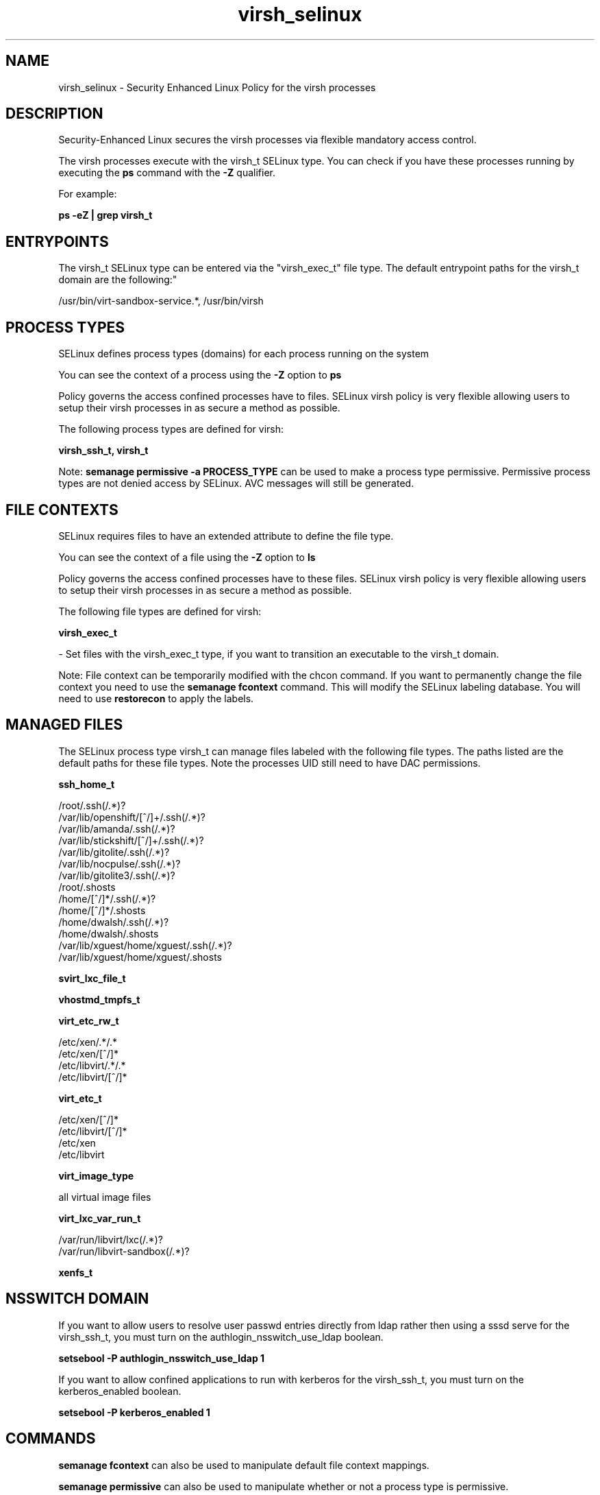 .TH  "virsh_selinux"  "8"  "12-11-01" "virsh" "SELinux Policy documentation for virsh"
.SH "NAME"
virsh_selinux \- Security Enhanced Linux Policy for the virsh processes
.SH "DESCRIPTION"

Security-Enhanced Linux secures the virsh processes via flexible mandatory access control.

The virsh processes execute with the virsh_t SELinux type. You can check if you have these processes running by executing the \fBps\fP command with the \fB\-Z\fP qualifier.

For example:

.B ps -eZ | grep virsh_t


.SH "ENTRYPOINTS"

The virsh_t SELinux type can be entered via the "virsh_exec_t" file type.  The default entrypoint paths for the virsh_t domain are the following:"

/usr/bin/virt-sandbox-service.*, /usr/bin/virsh
.SH PROCESS TYPES
SELinux defines process types (domains) for each process running on the system
.PP
You can see the context of a process using the \fB\-Z\fP option to \fBps\bP
.PP
Policy governs the access confined processes have to files.
SELinux virsh policy is very flexible allowing users to setup their virsh processes in as secure a method as possible.
.PP
The following process types are defined for virsh:

.EX
.B virsh_ssh_t, virsh_t
.EE
.PP
Note:
.B semanage permissive -a PROCESS_TYPE
can be used to make a process type permissive. Permissive process types are not denied access by SELinux. AVC messages will still be generated.

.SH FILE CONTEXTS
SELinux requires files to have an extended attribute to define the file type.
.PP
You can see the context of a file using the \fB\-Z\fP option to \fBls\bP
.PP
Policy governs the access confined processes have to these files.
SELinux virsh policy is very flexible allowing users to setup their virsh processes in as secure a method as possible.
.PP
The following file types are defined for virsh:


.EX
.PP
.B virsh_exec_t
.EE

- Set files with the virsh_exec_t type, if you want to transition an executable to the virsh_t domain.


.PP
Note: File context can be temporarily modified with the chcon command.  If you want to permanently change the file context you need to use the
.B semanage fcontext
command.  This will modify the SELinux labeling database.  You will need to use
.B restorecon
to apply the labels.

.SH "MANAGED FILES"

The SELinux process type virsh_t can manage files labeled with the following file types.  The paths listed are the default paths for these file types.  Note the processes UID still need to have DAC permissions.

.br
.B ssh_home_t

	/root/\.ssh(/.*)?
.br
	/var/lib/openshift/[^/]+/\.ssh(/.*)?
.br
	/var/lib/amanda/\.ssh(/.*)?
.br
	/var/lib/stickshift/[^/]+/\.ssh(/.*)?
.br
	/var/lib/gitolite/\.ssh(/.*)?
.br
	/var/lib/nocpulse/\.ssh(/.*)?
.br
	/var/lib/gitolite3/\.ssh(/.*)?
.br
	/root/\.shosts
.br
	/home/[^/]*/\.ssh(/.*)?
.br
	/home/[^/]*/\.shosts
.br
	/home/dwalsh/\.ssh(/.*)?
.br
	/home/dwalsh/\.shosts
.br
	/var/lib/xguest/home/xguest/\.ssh(/.*)?
.br
	/var/lib/xguest/home/xguest/\.shosts
.br

.br
.B svirt_lxc_file_t


.br
.B vhostmd_tmpfs_t


.br
.B virt_etc_rw_t

	/etc/xen/.*/.*
.br
	/etc/xen/[^/]*
.br
	/etc/libvirt/.*/.*
.br
	/etc/libvirt/[^/]*
.br

.br
.B virt_etc_t

	/etc/xen/[^/]*
.br
	/etc/libvirt/[^/]*
.br
	/etc/xen
.br
	/etc/libvirt
.br

.br
.B virt_image_type

	all virtual image files
.br

.br
.B virt_lxc_var_run_t

	/var/run/libvirt/lxc(/.*)?
.br
	/var/run/libvirt-sandbox(/.*)?
.br

.br
.B xenfs_t


.SH NSSWITCH DOMAIN

.PP
If you want to allow users to resolve user passwd entries directly from ldap rather then using a sssd serve for the virsh_ssh_t, you must turn on the authlogin_nsswitch_use_ldap boolean.

.EX
.B setsebool -P authlogin_nsswitch_use_ldap 1
.EE

.PP
If you want to allow confined applications to run with kerberos for the virsh_ssh_t, you must turn on the kerberos_enabled boolean.

.EX
.B setsebool -P kerberos_enabled 1
.EE

.SH "COMMANDS"
.B semanage fcontext
can also be used to manipulate default file context mappings.
.PP
.B semanage permissive
can also be used to manipulate whether or not a process type is permissive.
.PP
.B semanage module
can also be used to enable/disable/install/remove policy modules.

.PP
.B system-config-selinux
is a GUI tool available to customize SELinux policy settings.

.SH AUTHOR
This manual page was auto-generated using
.B "sepolicy manpage"
by Dan Walsh.

.SH "SEE ALSO"
selinux(8), virsh(8), semanage(8), restorecon(8), chcon(1), sepolicy(8)
